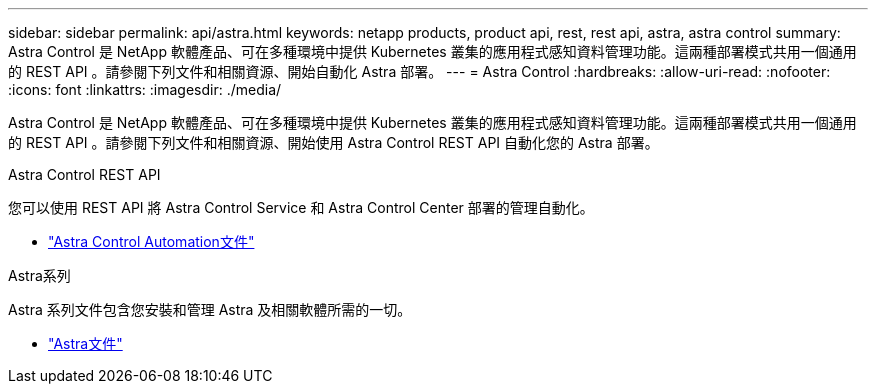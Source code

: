 ---
sidebar: sidebar 
permalink: api/astra.html 
keywords: netapp products, product api, rest, rest api, astra, astra control 
summary: Astra Control 是 NetApp 軟體產品、可在多種環境中提供 Kubernetes 叢集的應用程式感知資料管理功能。這兩種部署模式共用一個通用的 REST API 。請參閱下列文件和相關資源、開始自動化 Astra 部署。 
---
= Astra Control
:hardbreaks:
:allow-uri-read: 
:nofooter: 
:icons: font
:linkattrs: 
:imagesdir: ./media/


[role="lead"]
Astra Control 是 NetApp 軟體產品、可在多種環境中提供 Kubernetes 叢集的應用程式感知資料管理功能。這兩種部署模式共用一個通用的 REST API 。請參閱下列文件和相關資源、開始使用 Astra Control REST API 自動化您的 Astra 部署。

.Astra Control REST API
您可以使用 REST API 將 Astra Control Service 和 Astra Control Center 部署的管理自動化。

* https://docs.netapp.com/us-en/astra-automation/["Astra Control Automation文件"^]


.Astra系列
Astra 系列文件包含您安裝和管理 Astra 及相關軟體所需的一切。

* https://docs.netapp.com/us-en/astra-family/["Astra文件"^]

